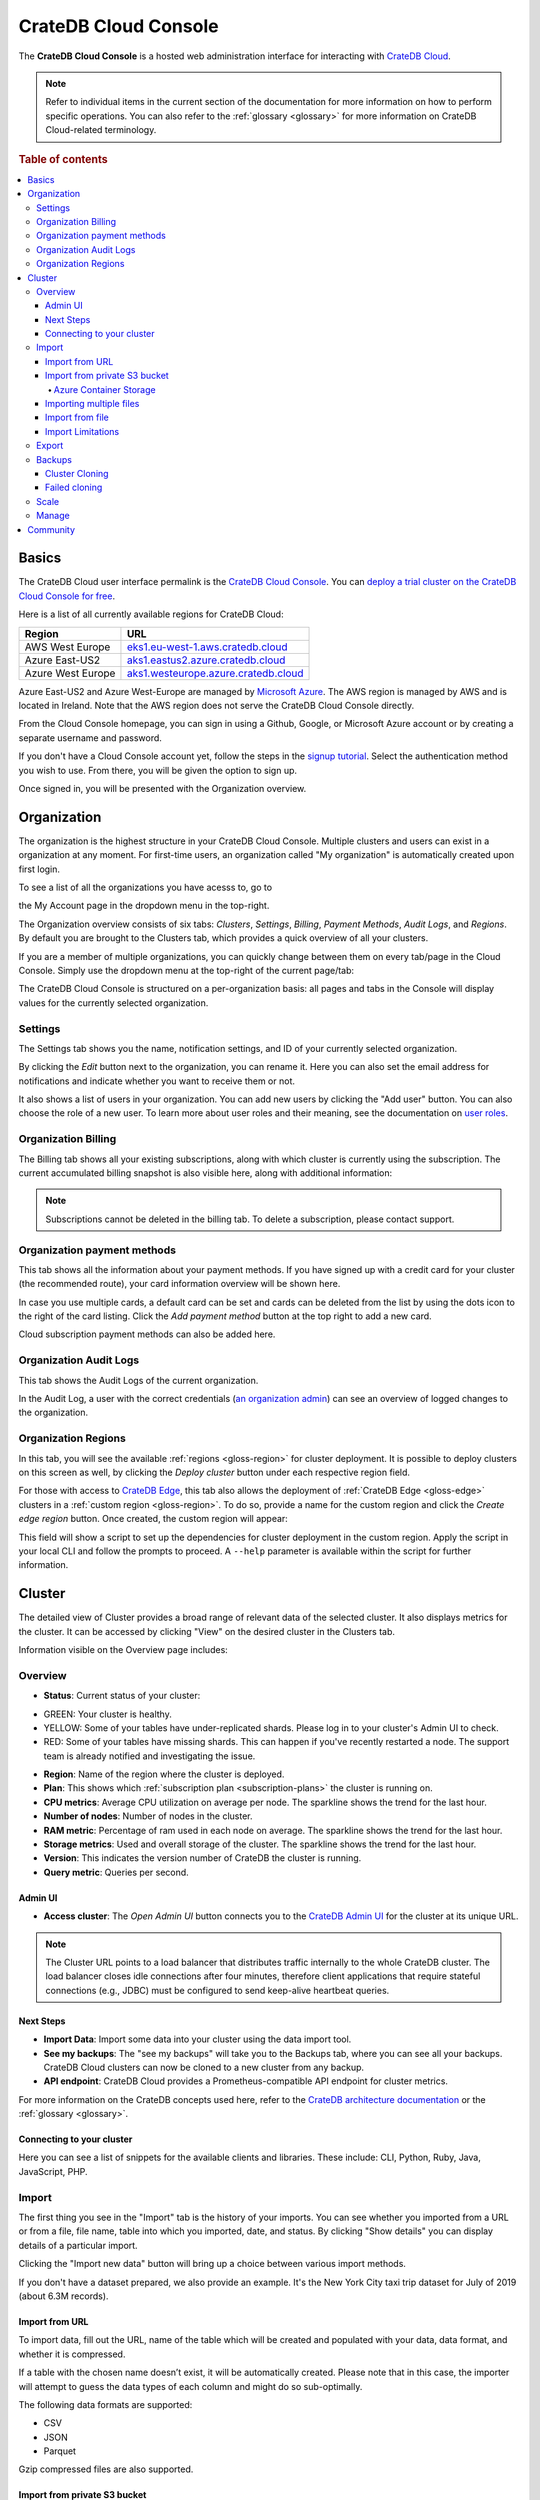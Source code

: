 .. _console-overview:

=====================
CrateDB Cloud Console
=====================

The **CrateDB Cloud Console** is a hosted web administration interface for
interacting with `CrateDB Cloud`_.

.. note::

    Refer to individual items in the current section of the documentation for more
    information on how to perform specific operations. You can also refer to the
    :ref:`glossary <glossary>` for more information on CrateDB Cloud-related terminology.

.. rubric:: Table of contents

.. contents::
   :local:

.. _overview-basics:

Basics
======

.. image:: ../_assets/img/start.png
   :alt: CrateDB Cloud sign-in screen

The CrateDB Cloud user interface permalink is the `CrateDB Cloud Console`_.
You can `deploy a trial cluster on the CrateDB Cloud Console for free`_.

Here is a list of all currently available regions for CrateDB Cloud:

+-------------------+----------------------------------------+
| Region            | URL                                    |
+===================+========================================+
| AWS West Europe   | `eks1.eu-west-1.aws.cratedb.cloud`_    |
+-------------------+----------------------------------------+
| Azure East-US2    | `aks1.eastus2.azure.cratedb.cloud`_    |
+-------------------+----------------------------------------+
| Azure West Europe | `aks1.westeurope.azure.cratedb.cloud`_ |
+-------------------+----------------------------------------+

Azure East-US2 and Azure West-Europe are managed by `Microsoft Azure`_. The
AWS region is managed by AWS and is located in Ireland. Note that the AWS
region does not serve the CrateDB Cloud Console directly.

From the Cloud Console homepage, you can sign in using a Github, Google, or
Microsoft Azure account or by creating a separate username and password.

If you don't have a Cloud Console account yet, follow the steps in the `signup
tutorial`_. Select the authentication method you wish to use. From there, you
will be given the option to sign up.

Once signed in, you will be presented with the Organization overview.


.. _overview-org-overview:

Organization
============

The organization is the highest structure in your CrateDB Cloud Console.
Multiple clusters and users can exist in a organization at any moment. For 
first-time users, an organization called "My organization" is automatically 
created upon first login.

To see a list of all the organizations you have acesss to, go to 

the My Account page in the dropdown menu in the top-right.

.. image:: ../_assets/img/organization-dashboard.png
   :alt: Cloud Console organization overview

The Organization overview consists of six tabs: *Clusters*, *Settings*, 
*Billing*, *Payment Methods*, *Audit Logs*, and *Regions*. By default
you are brought to the Clusters tab, which provides a quick overview of all
your clusters.

.. image:: ../_assets/img/clusters-overview.png
   :alt: Cloud Console clusters overview

If you are a member of multiple organizations, you can quickly change
between them on every tab/page in the Cloud Console. Simply use the
dropdown menu at the top-right of the current page/tab: 

.. image:: ../_assets/img/change-organization.png
   :alt: Cloud Console quick org swap

The CrateDB Cloud Console is structured on a per-organization basis: all pages
and tabs in the Console will display values for the currently selected
organization.


.. _overview-general-settings:

Settings
--------

The Settings tab shows you the name, notification settings, and ID of your
currently selected organization.

.. image:: ../_assets/img/general-settings.png
   :alt: Cloud Console general settings tab

By clicking the *Edit* button next to the organization, you can rename it. 
Here you can also set the email address for notifications and indicate whether
you want to receive them or not.

It also shows a list of users in your organization. You can add new users by
clicking the "Add user" button. You can also choose the role of a new user. 
To learn more about user roles and their meaning, see the documentation
on `user roles`_.

.. _overview-org-billing:

Organization Billing
--------------------

The Billing tab shows all your existing subscriptions, along with which
cluster is currently using the subscription. The current accumulated billing
snapshot is also visible here, along with additional information:

.. image:: ../_assets/img/billing-meter.png
   :alt: Cloud Console billing meter

.. NOTE::
    Subscriptions cannot be deleted in the billing tab. To delete a
    subscription, please contact support.

.. _overview-org-payment-methods:

Organization payment methods
----------------------------

This tab shows all the information about your payment methods. If you have
signed up with a credit card for your cluster (the recommended route), your
card information overview will be shown here.

In case you use multiple cards, a default card can be set and cards can be
deleted from the list by using the dots icon to the right of the card listing.
Click the *Add payment method* button at the top right to add a new card.

Cloud subscription payment methods can also be added here.

.. image:: ../_assets/img/payment-methods2.png
   :alt: Cloud Console payment methods

.. _overview-org-audit:

Organization Audit Logs
-----------------------

This tab shows the Audit Logs of the current organization.

.. image:: ../_assets/img/organization-audit-log.png
   :alt: Cloud Console organization audit log tab

In the Audit Log, a user with the correct credentials (`an organization
admin`_) can see an overview of logged changes to the organization.

.. _overview-org-regions:

Organization Regions
--------------------

In this tab, you will see the available :ref:`regions <gloss-region>` for
cluster deployment. It is possible to deploy clusters on this screen as well,
by clicking the *Deploy cluster* button under each respective region field.

For those with access to `CrateDB Edge`_, this tab also allows the deployment
of :ref:`CrateDB Edge <gloss-edge>` clusters in a :ref:`custom region
<gloss-region>`. To do so, provide a name for the custom region and click the
*Create edge region* button. Once created, the custom region will appear:

.. image:: ../_assets/img/organization-regions.png
   :alt: Cloud Console organization regions tab

This field will show a script to set up the dependencies for cluster
deployment in the custom region. Apply the script in your local CLI and follow
the prompts to proceed. A ``--help`` parameter is available within the script
for further information.

.. _overview-cluster:

Cluster
=======

The detailed view of Cluster provides a broad range of relevant data of the
selected cluster. It also displays metrics for the cluster. It can be accessed
by clicking "View" on the desired cluster in the Clusters tab.

.. image:: ../_assets/img/cluster-overview.png
   :alt: Cloud Console cluster overview page

Information visible on the Overview page includes:

.. _overview-cluster-overview:

Overview
--------

* **Status**: Current status of your cluster:
   
- GREEN: Your cluster is healthy.
- YELLOW: Some of your tables have under-replicated shards. Please log in
  to your cluster's Admin UI to check.
- RED: Some of your tables have missing shards. This can happen if you've
  recently restarted a node. The support team is already notified and
  investigating the issue.

* **Region**: Name of the region where the cluster is deployed.

* **Plan**: This shows which :ref:`subscription plan <subscription-plans>` the
  cluster is running on.

* **CPU metrics**: Average CPU utilization on average per node. The sparkline shows the trend for the last hour.

* **Number of nodes**: Number of nodes in the cluster.

* **RAM metric**: Percentage of ram used in each node on average. The sparkline shows the trend for the last hour.

* **Storage metrics**: Used and overall storage of the cluster. The sparkline shows the trend for the last hour.

* **Version**: This indicates the version number of CrateDB the cluster is
  running.

* **Query metric**: Queries per second.

.. _overview-cluster-overview-admin-ui:

Admin UI
~~~~~~~~

* **Access cluster**: The *Open Admin UI* button connects you to
  the `CrateDB Admin UI`_ for the cluster at its unique URL.

.. NOTE::

    The Cluster URL points to a load balancer that distributes traffic
    internally to the whole CrateDB cluster. The load balancer closes idle
    connections after four minutes, therefore client applications that require
    stateful connections (e.g., JDBC) must be configured to send keep-alive
    heartbeat queries.

.. _overview-cluster-overview-next-steps:

Next Steps
~~~~~~~~~~

* **Import Data**: Import some data into your cluster using the data import
  tool.

* **See my backups**: The "see my backups" will take you to the Backups tab, where 
  you can see all your backups. CrateDB Cloud clusters can now be cloned to a new 
  cluster from any backup.

* **API endpoint**: CrateDB Cloud provides a Prometheus-compatible API 
  endpoint for cluster metrics.

For more information on the CrateDB concepts used here, refer to the `CrateDB
architecture documentation`_ or the :ref:`glossary <glossary>`.

.. _overview-connect-to-your-cluster:

Connecting to your cluster
~~~~~~~~~~~~~~~~~~~~~~~~~~

Here you can see a list of snippets for the available clients and libraries. 
These include: CLI, Python, Ruby, Java, JavaScript, PHP.

.. _overview-import-tab:

Import
------

.. image:: ../_assets/img/cluster-import-tab.png
   :alt: Cloud Console cluster import tab

The first thing you see in the "Import" tab is the history of your imports. 
You can see whether you imported from a URL or from a file, file name, table
into which you imported, date, and status. By clicking "Show details" you can
display details of a particular import.

Clicking the "Import new data" button will bring up a choice between various
import methods.

.. image:: ../_assets/img/cluster-import-tab-choice.png
   :alt: Cloud Console cluster upload choice

If you don't have a dataset prepared, we also provide an example. It's the New
York City taxi trip dataset for July of 2019 (about 6.3M records).

.. _overview-cluster-import-url:

Import from URL
~~~~~~~~~~~~~~~

To import data, fill out the URL, name of the table which will be created and
populated with your data, data format, and whether it is compressed.

If a table with the chosen name doesn’t exist, it will be automatically 
created. Please note that in this case, the importer will attempt to guess 
the data types of each column and might do so sub-optimally.

The following data formats are supported:

- CSV
- JSON
- Parquet

Gzip compressed files are also supported.

.. image:: ../_assets/img/cluster-import-tab-url.png
   :alt: Cloud Console cluster upload from URL

.. _overview-cluster-import-s3:

Import from private S3 bucket
~~~~~~~~~~~~~~~~~~~~~~~~~~~~~

CrateDB Cloud allows convenient imports directly from S3-compatible storage. 
To import a file form bucket, provide the name of your bucket, and path to
the file. The S3 Access Key ID, and S3 Secret Access Key are also needed. You 
can also specify the endpoint for non-AWS S3 buckets. Keep in mind that you may
be charged for egress traffic, depending on your provider. There is also a
volume limit of 10 GiB per file for S3 imports. The usual file formats are
supported - CSV, JSON, and Parquet.

.. image:: ../_assets/img/cluster-import-tab-s3.png
   :alt: Cloud Console cluster upload from S3

.. NOTE::

   It's important to make sure that you have the right permissions to access objects in the specified bucket. For AWS S3, your user should have a policy that allows GetObject access, for example:

      .. code-block:: console

       {
        "Version": "2012-10-17",
        "Statement": [
        {
            "Sid": "AllowGetObject",
            "Effect": "Allow",
            "Principal": {
                "AWS": "*"
            },
            "Action": "s3:GetObject",
            "Resource": "arn:aws:s3:::EXAMPLE-BUCKET-NAME/*"
        }]
        }

.. _overview-cluster-import-azure:

Azure Container Storage
^^^^^^^^^^^^^^^^^^^^^^^

Importing from Azure Storage Containers is also supported. In this case, the
secret consists of a secret name, an Azure Storage Connection string or an
Azure SAS Token URL.

There is an option to import data from a private Azure Blob Storage container
using a stored secret. Secret can be added by an admin user at the organization
level.

You can specify a secret, a container, a table and a path in the form
`/folder/my_file.parquet` 

As with other imports Parquet, CSV, and JSON files are supported. File size
limitation for imports is 10 GiB per file.

.. image:: ../_assets/img/cluster-import-tab-azure.png
   :alt: Cloud Console cluster upload from Azure Storage Container

.. _overview-cluster-import-globbing:

Importing multiple files
~~~~~~~~~~~~~~~~~~~~~~~~

Importing multiple files, also known as import globbing is supported in any
s3-complatible blob storage. The steps are the same as if importing from S3,
i.e. bucket name, path to the file and S3 ID/Secret.

Importing multiple files from Azure Container/Blob Storage is also supported:
`/folder/*.parquet`

Files to be imported are specified by using the well-known `wildcard`_
notation, also known as "globbing". In computer programming, `glob`_ patterns
specify sets of filenames with wildcard characters. The following example would
import all the files from the single specified day.

.. code-block:: console
  
  /somepath/AWSLogs/123456678899/CloudTrail/us-east-1/2023/11/12/*.json.gz

.. image:: ../_assets/img/cluster-import-globbing.png
   :alt: Cloud Console cluster import globbing

As with other imports, the supported file types are CSV, JSON,
and Parquet.

.. _overview-cluster-import-file:

Import from file
~~~~~~~~~~~~~~~~

Uploading directly from your computer offers more control over your data.
From the security point of view, you don’t have to share the data on the 
internet just to be able to import it to your cluster. You also have more 
control over who has access to your data. Your files are temporarily uploaded
to a secure location managed by Crate (an S3 bucket in AWS) which is not
publicly accessible. The files are automatically deleted after 3 days. 
You may re-import the same file into multiple tables without having to
re-upload it within those 3 days. Up to 5 files may be uploaded at the same
time, with the oldest ones being automatically deleted if you upload more.

.. image:: ../_assets/img/cluster-import-tab-file.png
   :alt: Cloud Console cluster upload from file

As with the URL import, CSV, JSON, and Parquet files are supported. There is 
also a limit to file size, currently 1GB.

.. _overview-cluster-import-limitations:

Import Limitations
~~~~~~~~~~~~~~~~~~

**CSV** files:

1. Comma, tab and pipe delimiters are supported.

**JSON** files:

The following formats are supported for JSON:

1. JSON Documents. Will insert as a single row in the table.

   .. code-block:: console

       {
         "id":1,
         "text": "example"
       }

2. JSON Arrays. Will insert as a row per array item.

   .. code-block:: console

      [
        {
          "id":1,
          "text": "example"
        },
        {
          "id":2,
          "text": "example2"
        }
      ]

3. JSON-Lines. Each line will insert as a row.

   .. code-block:: console

      {"id":1, "text": "example"}
      {"id":2, "text": "example2"}

.. _overview-cluster-export:

Export
------

The export tab allows users to download specific tables/views. When you first
visit the Export tab, you can specify the name of a table/view, format (CSV,
JSON, or Parquet) and whether you'd like your data to be gzip compressed 
(recommended for CSV and JSON files).

.. NOTE::

   Parquet is a highly compressed data format for very efficient storage of
   tabular data. Please note that for OBJECT and ARRAY columns in CrateDB, the
   exported data will be JSON encoded when saving to Parquet (effectively saving them
   as strings). This is due to the complexity of encoding structs and lists
   in the Parquet format, where determining the exact schema might not be possible.
   When re-importing such a Parquet file, make sure you pre-create the table with the
   correct schema.


.. image:: ../_assets/img/cluster-export.png
   :alt: Cloud Console cluster export tab

History of your exports is also visible in the Export tab.

.. image:: ../_assets/img/cluster-export-tab-history.png
   :alt: Cloud Console cluster export tab history

.. NOTE::

   Export limitations:

   - Size limit for exporting is 1 GiB
   - Exports are held for 3 days, then automatically deleted

.. _overview-cluster-backups:

Backups
-------

You can find the Backups page in the detailed view of your cluster and you can
see and restore all existing backups here. 

By default, a backup is made every hour. The backups are kept for 14 days.
We also keep the last 14 backups indefinitely, no matter the state of your cluster.

The Backups tab provides a list of all your backups. By default, a backup is
made every hour.

.. image:: ../_assets/img/cluster-backups.png
   :alt: Cloud Console cluster backups page

You can also control the schedule of your backups by clicking the *Edit backup
schedule* button.

.. image:: ../_assets/img/cluster-backups-edit.png
   :alt: Cloud Console cluster backups edit page

Here you can create a custom schedule by selecting any number of hour slots.
Backups will be created at selected times. At least one backup a day is
mandatory.

To restore a particular backup, click the *Restore* button. A popup window
with a SQL statement will appear. Input this statement to your Admin UI
console eitheir by copy-pasting it, or clicking the *Run query in Admin UI*.
The latter will bring you directly to the Admin UI console with the statement
automatically pre-filled.

.. image:: ../_assets/img/cluster-backups-restore.png
   :alt: Cloud Console cluster backups restore page

You have a choice between restoring the cluster fully, or only specific 
tables. 

.. _overview-cluster-cloning:

Cluster Cloning
~~~~~~~~~~~~~~~

Cluster cloning is a process of duplicating all the data from a
specific snapshot into a different cluster. Creating the new cluster isn't
part of the cloning process, you need to create the target cluster yourself. 
You can clone a cluster from the Backups page. 

.. image:: ../_assets/img/cluster-backups.png
   :alt: Cloud Console cluster backup snapshots

Choose a snapshot and click the *Clone* button. As with restoring a backup, 
you can choose between cloning the whole cluster, or only specific tables.

.. image:: ../_assets/img/cluster-clone-popup.png
   :alt: Cloud Console cluster clone popup

.. NOTE::

    Keep in mind that the full cluster clone will include users, views,
    privileges and everything else. Cloning also doesn't distinguish between 
    cluster plans, meaning you can clone from CR2 to CR1 or any other
    variation.

.. _overview-cluster-cloning-fail:

Failed cloning
~~~~~~~~~~~~~~

There are circumstances under which cloning can fail or behave unexpectedly.
These are:

* If you already have tables with the same names in the target cluster
  as in the source snapshot, the entire clone operation will fail.

* There isn't enough storage left on the target cluster to accommodate the
  tables you're trying to clone. In this case, you might get an incomplete
  cloning as the cluster will run out of storage.

* You're trying to clone an invalid or no longer existing snapshot. This can
  happen if you're cloning through `Croud`_. In this case, the cloning will
  fail.

* You're trying to restore a table that is not included in the snapshot. This
  can happen if you're restoring snapshots through `Croud`_. In this case, 
  the cloning will fail.

When cloning fails, it is indicated by a banner in the cluster overview
screen.

.. image:: ../_assets/img/cluster-clone-failed.png
   :alt: Cloud Console cluster failed cloning

.. _overview-cluster-settings-scale:

Scale
-----

In the Scale tab, current configuration of your cluster is shown. You can see
your current plan, resources of a single node, and overall resources of the
cluster.

.. image:: ../_assets/img/cluster-scale.png
   :alt: Cloud Console cluster scaling tab

You can scale your cluster by clicking the *Edit cluster configuration* button
in the top-right:

.. image:: ../_assets/img/cluster-scale-edit.png
   :alt: Cloud Console cluster scaling edit

Now you can do three different things:

- Change the plan of your cluster
- Increase storage on each node
- Icrease/decrease the number of nodes

You can do only one of those operations at a time, i.e. you can't change plans
and scale the number of nodes at the same time.

The difference in price of the cluster can be seen on the bottom right, when
choosing different configurations.

.. NOTE::

    Any promotions or discounts applicable to your cluster will be applied for
    your organization as a whole at the end of the billing period. Due to
    technical limitations, they may not be directly visible in the cluster
    scale pricing shown here, but do not worry! This does not mean that your
    promotion or discount is not functioning.

.. WARNING::

    Storage capacity increases for a given cluster are irreversible. To reduce
    cluster storage capacity, reduce the cluster nodes instead (up to a
    minimum of 2, although we recommend maintaining a minimum of 3 for
    production use).

.. _overview-cluster-manage:

Manage
------

The manage tab contains credentials settings, deletion protection, upgrades, 
IP allowlist, private links, suspend cluster, and delete cluster options.

.. image:: ../_assets/img/cluster-manage.png
   :alt: Cloud Console Manage tab

* **Credentials** - These are the username and password used for accessing the
  Admin UI of your cluster. Username is always admin and the password can be
  changed.

* **Deletion protection** - While this is enabled, your cluster cannot be
  deleted.

* **Upgrade CrateDB** - Here you can enable the CrateDB version running on
  your cluster.

* **IP Allowlist** - By using the IP allowlisting feature, you can restrict 
  access to your cluster to an indicated IP address or `CIDR block`_. Click 
  the blue *Add Address* button and you can fill out an IP address or range 
  and give it a meaningful description. Click *Save* to store it or the bin
  icon to  delete a range. Keep in mind that once IP allowlisting has been 
  set, you cannot access the Admin UI for that cluster from any other address.

  If no allowlist address or address range is set, the cluster is publicly
  accessible by default. (Of course, the normal authentication procedures are
  always required.) Only an :ref:`org admin <org-roles>` can change the
  allowlist.

* **Private links** - A private endpoint, or private link, is a mechanism 
  that allows a secure,  private connection to your cluster. Effectively, it
  allows you to bypass the public internet when accessing the environment 
  where your cluster is deployed. Note that private endpoints don't work
  accross providers, meaning that if you want to securely access your AWS
  cluster, you must do so from within the AWS environment.

* **Suspend cluster**
  Cluster suspension is a feature that enables you to temporarily pause your 
  cluster while retaining all its data. An example situation might be that 
  the project you’re working on has been put on hold. The cost of running a 
  cluster is split into two parts: Compute and Storage. The benefit here is 
  that while the cluster is suspended, you are only charged for the storage.

* **Delete cluster**
  All cluster data will be lost on deletion. This action cannot be undone.


.. _overview-community:

Community
=========

The Community link goes to the `CrateDB and CrateDB Cloud Community page`_.
Here you can ask members of the community and Crate.io employees questions
about uncertainties or problems you are having when using our products.

.. _aks1.eastus2.azure.cratedb.cloud: https://eastus2.azure.cratedb.cloud/
.. _eks1.eu-west-1.aws.cratedb.cloud: https://eks1.eu-west-1.aws.cratedb.cloud
.. _aks1.westeurope.azure.cratedb.cloud: https://aks1.westeurope.azure.cratedb.cloud/
.. _an organization admin: https://crate.io/docs/cloud/reference/en/latest/user-roles.html#organization-roles
.. _bregenz.a1.cratedb.cloud: https://bregenz.a1.cratedb.cloud/
.. _CIDR block: https://www.keycdn.com/support/what-is-cidr
.. _concepts: https://crate.io/docs/cloud/reference/en/latest/concepts.html
.. _CrateDB Admin UI: https://crate.io/docs/clients/admin-ui/
.. _CrateDB and CrateDB Cloud Community page: https://community.crate.io/
.. _CrateDB architecture documentation: https://crate.io/docs/crate/howtos/en/latest/architecture/shared-nothing.html
.. _CrateDB Cloud: https://crate.io/products/cratedb-cloud/
.. _CrateDB Cloud Console: https://console.cratedb.cloud
.. _CrateDB Cloud support: support@crate.io
.. _CrateDB Edge: https://crate.io/products/cratedb-edge/
.. _CrateDB Edge region: https://crate.io/docs/cloud/tutorials/en/latest/edge/index.html
.. _Croud: https://crate.io/docs/cloud/cli/en/latest/
.. _Croud clusters upgrade: https://crate.io/docs/cloud/cli/en/latest/commands/clusters.html#clusters-upgrade
.. _deploy a trial cluster on the CrateDB Cloud Console for free: https://crate.io/lp-free-trial
.. _glob: https://en.wikipedia.org/wiki/Glob_(programming)
.. _HTTP: https://crate.io/docs/crate/reference/en/latest/interfaces/http.html
.. _Microsoft Azure: https://azure.microsoft.com/en-us/
.. _PostgreSQL wire protocol: https://crate.io/docs/crate/reference/en/latest/interfaces/postgres.html
.. _scaling the cluster: https://crate.io/docs/cloud/howtos/en/latest/scale-cluster.html
.. _signup tutorial: https://crate.io/docs/cloud/tutorials/en/latest/sign-up.html
.. _tutorial: https://crate.io/docs/cloud/tutorials/en/latest/cluster-deployment/index.html
.. _user roles: https://crate.io/docs/cloud/reference/en/latest/user-roles.html
.. _wildcard: https://en.wikipedia.org/wiki/Wildcard_character

